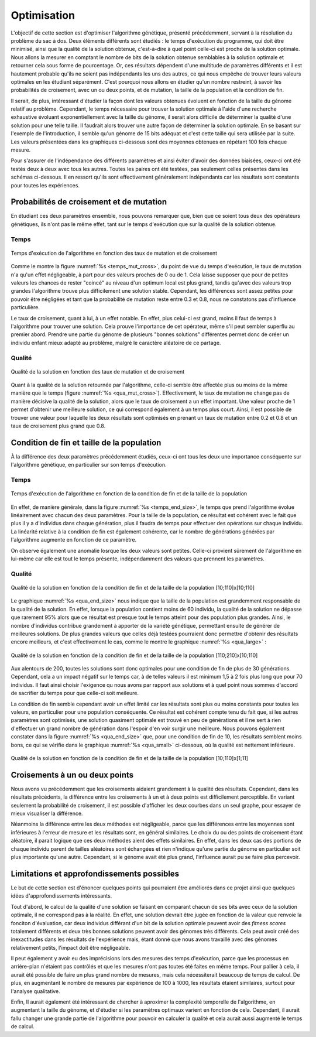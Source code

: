 
Optimisation
############

L'objectif de cette section est d'optimiser l'algorithme génétique, présenté précédemment, 
servant à la résolution du problème du sac à dos. Deux éléments différents sont étudiés : 
le temps d'exécution du programme, qui doit être minimisé, ainsi que la qualité de la 
solution obtenue, c'est-à-dire à quel point celle-ci est proche de la solution optimale. 
Nous allons la mesurer en comptant le nombre de bits de la solution obtenue semblables à 
la solution optimale et retourner cela sous forme de pourcentage. 
Or, ces résultats dépendent d'une multitude de paramètres différents et il est hautement 
probable qu'ils ne soient pas indépendants les uns des autres, ce qui nous empêche de 
trouver leurs valeurs optimales en les étudiant séparément. C'est pourquoi nous allons en 
étudier qu'un nombre restreint, à savoir les probabilités de croisement, avec un ou deux 
points, et de mutation, la taille de la population et la condition de fin. 

Il serait, de plus, intéressant d'étudier la façon dont les valeurs obtenues évoluent en 
fonction de la taille du génome relatif au problème. Cependant, le temps nécessaire pour 
trouver la solution optimale à l'aide d'une recherche exhaustive évoluant 
exponentiellement avec la taille du génome, il serait alors difficile de déterminer la 
qualité d'une solution pour une telle taille. Il faudrait alors trouver une autre façon 
de déterminer la solution optimale. En se basant sur l'exemple de l'introduction, il 
semble qu'un génome de 15 bits adéquat et c'est cette taille qui sera utilisée par 
la suite. Les valeurs présentées dans les graphiques ci-dessous sont des moyennes obtenues 
en répétant 100 fois chaque mesure. 

Pour s'assurer de l'indépendance des différents paramètres et ainsi éviter d'avoir des 
données biaisées, ceux-ci ont été testés deux à deux avec tous les autres. Toutes les 
paires ont été testées, pas seulement celles présentes dans les schémas ci-dessous. Il
en ressort qu'ils sont effectivement généralement indépendants car les résultats sont 
constants pour toutes les expériences. 

.. raw:: latex

    \newpage
    
Probabilités de croisement et de mutation
=========================================

En étudiant ces deux paramètres ensemble, nous pouvons remarquer que, bien que ce soient 
tous deux des opérateurs génétiques, ils n'ont pas le même effet, tant sur le temps 
d'exécution que sur la qualité de la solution obtenue. 

Temps
-----

.. figure:: figures/Optimisation/cross_mut2.png
    :align: center
    :width: 400
    :name: temps_mut_cross
    
    Temps d'exécution de l'algorithme en fonction des taux de mutation et de croisement

Comme le montre la figure :numref:`%s <temps_mut_cross>`, 
du point de vue du temps d'exécution, le taux de mutation n'a qu'un effet négligeable, à part 
pour des valeurs proches de 0 ou de 1. Cela laisse supposer que pour de petites valeurs les 
chances de rester "coincé" au niveau d'un optimum local est plus grand, tandis qu'avec des 
valeurs trop grandes l'algorithme trouve plus difficilement une solution stable. Cependant, 
les différences sont assez petites pour pouvoir être négligées et tant que la probabilité de 
mutation reste entre 0.3 et 0.8, nous ne constatons pas d'influence particulière. 

Le taux de croisement, quant à lui, à un effet notable. En effet, plus celui-ci est grand, 
moins il faut de temps à l'algorithme pour trouver une solution. Cela prouve l'importance 
de cet opérateur, même s'il peut sembler superflu au premier abord. Prendre une partie du 
génome de plusieurs "bonnes solutions" différentes permet donc de créer un individu enfant 
mieux adapté au problème, malgré le caractère aléatoire de ce partage. 

Qualité
-------

.. figure:: figures/Optimisation/cross_mut_q.png
    :align: center
    :width: 400
    :name: qua_mut_cross
    
    Qualité de la solution en fonction des taux de mutation et de croisement

Quant à la qualité de la solution retournée par l'algorithme, celle-ci semble être affectée 
plus ou moins de la même manière que le temps (figure :numref:`%s <qua_mut_cross>`). 
Effectivement, le taux de mutation ne change 
pas de manière décisive la qualité de la solution, alors que le taux de croisement a un effet 
important. Une valeur proche de 1 permet d'obtenir une meilleure solution, ce qui correspond 
également à un temps plus court. Ainsi, il est possible de trouver une valeur pour laquelle 
les deux résultats sont optimisés en prenant un taux de mutation entre 0.2 et 0.8 et un taux 
de croisement plus grand que 0.8. 

Condition de fin et taille de la population
===========================================

À la différence des deux paramètres précédemment étudiés, ceux-ci ont tous les deux une 
importance conséquente sur l'algorithme génétique, en particulier sur son temps d'exécution. 

Temps
-----

.. figure:: figures/Optimisation/end_size_t.png
    :align: center
    :width: 400
    :name: temps_end_size
    
    Temps d'exécution de l'algorithme en fonction de la condition de fin et de la taille de la 
    population

En effet, de manière générale, dans la figure :numref:`%s <temps_end_size>`, 
le temps que prend l'algorithme évolue linéairement avec chacun 
des deux paramètres. Pour la taille de la population, ce résultat est cohérent avec le fait que 
plus il y a d'individus dans chaque génération, plus il faudra de temps pour effectuer des 
opérations sur chaque individu. La linéarité relative à la condition de fin est également 
cohérente, car le nombre de générations générées par l'algorithme augmente en fonction de ce 
paramètre. 

On observe également une anomalie losrque les deux valeurs sont petites. Celle-ci provient 
sûrement de l'algorithme en lui-même car elle est tout le temps présente, indépendamment 
des valeurs que prennent les paramètres. 

Qualité
-------

.. figure:: figures/Optimisation/end_size_q.png
    :align: center
    :width: 400
    :name: qua_end_size
    
    Qualité de la solution en fonction de la condition de fin et de la taille de la 
    population [10;110]x[10;110]

Le graphique :numref:`%s <qua_end_size>` nous indique que la taille de la population est grandemment responsable 
de la qualité de la solution. En effet, lorsque la population contient moins de 60 individu, 
la qualité de la solution ne dépasse que rarement 95% alors que ce résultat est presque tout 
le temps atteint pour des population plus grandes. Ainsi, le nombre d'individus contribue 
grandement à apporter de la variété génétique, permettant ensuite de générer de meilleures 
solutions. De plus grandes valeurs que celles déjà testées pourraient donc permettre d'obtenir 
des résultats encore meilleurs, et c'est effectivement le cas, comme le montre le graphique 
:numref:`%s <qua_large>` :

.. figure:: figures/Optimisation/end_size_q3.png
    :align: center
    :width: 400
    :name: qua_large
    
    Qualité de la solution en fonction de la condition de fin et de la taille de la 
    population [110;210]x[10;110]

Aux alentours de 200, toutes les solutions sont donc optimales pour une condition de fin de plus 
de 30 générations. Cependant, cela a un impact négatif sur le temps car, à de telles valeurs il 
est minimum 1,5 à 2 fois plus long que pour 70 individus. Il faut ainsi choisir l'exigence qu nous 
avons par rapport aux solutions et à quel point nous sommes d'accord de sacrifier du temps pour 
que celle-ci soit meileure.

La condition de fin semble cependant avoir un effet limité car les résultats sont plus ou moins 
constants pour toutes les valeurs, en particulier pour une population conséquente. Ce résultat 
est cohérent compte tenu du fait que, si les autres paramètres sont optimisés, une solution 
quasiment optimale est trouvé en peu de générations et il ne sert à rien d'effectuer un grand 
nombre de génération dans l'espoir d'en voir surgir une meilleure. Nous pouvons également 
constater dans la figure :numref:`%s <qua_end_size>` que, pour une condition de fin de 10, 
les résultats semblent moins bons, ce qui se 
vérifie dans le graphique :numref:`%s <qua_small>` ci-dessous, où la qualité est nettement inférieure. 

.. figure:: figures/Optimisation/end_size_q2.png
    :align: center
    :width: 400
    :name: qua_small
    
    Qualité de la solution en fonction de la condition de fin et de la taille de la 
    population [10;110]x[1;11]


Croisements à un ou deux points
=============================

Nous avons vu précédemment que les croisements aidaient grandement à la qualité des résultats. 
Cependant, dans les résultats précédents, la différence entre les croisements à un et à deux 
points est difficilement perceptible. En variant seulement la probabilité de croisement, il 
est possible d'afficher les deux courbes dans un seul graphe, pour essayer de mieux visualiser 
la différence. 

..  only:: html

    ..  grid:: 1 2 2 2

        ..  grid-item::

            ..  figure:: figures/Optimisation/cross_two_t.png
                :align: center
                
                Temps d'exécution en fonction du taux de croisement pour un ou 
                deux points

        ..  grid-item::

            ..  figure:: figures/Optimisation/cross_two_q.png
                :align: center

                Qualité en fonction du taux de croisement pour un ou deux points

..  raw:: latex

    \begin{figure}[h]
    \centering
    \begin{minipage}{0.45\textwidth}
        \centering
        \includegraphics[width=0.9\textwidth]{cross_two_t.png}
        \caption{Temps d'exécution en fonction du taux de croisement pour un ou deux points}
    \end{minipage}\hfill
    \begin{minipage}{0.45\textwidth}
        \centering
        \includegraphics[width=0.9\textwidth]{cross_two_q.png} 
        \caption{Qualité en fonction du taux de croisement pour un ou deux points}
    \end{minipage}
    \end{figure}

Néanmoins la différence entre les deux méthodes est négligeable, parce que les différences 
entre les moyennes sont inférieures à l'erreur de mesure et les résultats sont, en général 
similaires. Le choix du ou des points de croisement étant aléatoire, il parait logique que 
ces deux méthodes aient des effets similaires. En effet, dans les deux cas des portions de 
chaque individu parent de tailles aléatoires sont échangées et rien n'indique qu'une partie 
du génome en particulier soit plus importante qu'une autre. Cependant, si le génome avait 
été plus grand, l'influence aurait pu se faire plus percevoir.  

Limitations et approfondissements possibles
===========================================

Le but de cette section est d'énoncer quelques points qui pourraient être améliorés dans ce 
projet ainsi que quelques idées d'approfondissements intéressants. 

Tout d'abord, le calcul de la qualité d'une solution se faisant en comparant chacun de ses 
bits avec ceux de la solution optimale, il ne correspond pas à la réalité. En effet, une 
solution devrait être jugée en fonction de la valeur que renvoie la fonciton d'évaluation, 
car deux individus différant d'un bit de la solution optimale peuvent avoir des *fitness scores* 
totalement différents et deux très bonnes solutions peuvent avoir des génomes très différents. 
Cela peut avoir créé des inexactitudes dans les résultats de l'expérience mais, étant donné que 
nous avons travaillé avec des génomes relativement petits, l'impact doit être négligeable. 

Il peut également y avoir eu des imprécisions lors des mesures des temps d'exécution, parce que 
les processus en arrière-plan n'étaient pas contrôlés et que les mesures n'ont pas toutes été 
faites en même temps. Pour pallier à cela, il aurait été possible de faire un plus grand nombre 
de mesures, mais cela nécessiterait beaucoup de temps de calcul. De plus, en augmentant le nombre 
de mesures par expérience de 100 à 1000, les résultats étaient similaires, surtout pour l'analyse 
qualitative. 

Enfin, Il aurait également été intéressant de chercher à aproximer la complexité temporelle de 
l'algorithme, en augmentant la taille du génome, et d'étudier si les paramètres optimaux varient 
en fonction de cela. Cependant, il aurait fallu changer une grande partie de l'algorithme pour 
pouvoir en calculer la qualité et cela aurait aussi augmenté le temps de calcul. 